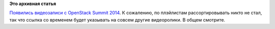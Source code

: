 .. title: Появились видеозаписи с OpenStack Summit 2014
.. slug: Появились-видеозаписи-с-openstack-summit-2014
.. date: 2014-11-07 20:43:04
.. tags:
.. category:
.. link:
.. description:
.. type: text
.. author: Peter Lemenkov

**Это архивная статья**


`Появились видеозаписи с OpenStack Summit
2014 <https://www.youtube.com/user/OpenStackFoundation/videos>`__. К
сожалению, по плэйлистам рассортировывать никто не стал, так что ссылка
со временем будет указывать на совсем другие видеоролики. В общем
смотрите.


